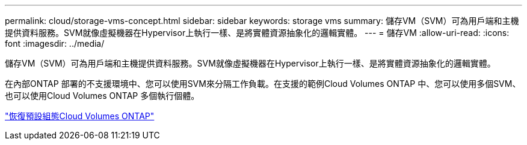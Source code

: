 ---
permalink: cloud/storage-vms-concept.html 
sidebar: sidebar 
keywords: storage vms 
summary: 儲存VM（SVM）可為用戶端和主機提供資料服務。SVM就像虛擬機器在Hypervisor上執行一樣、是將實體資源抽象化的邏輯實體。 
---
= 儲存VM
:allow-uri-read: 
:icons: font
:imagesdir: ../media/


[role="lead"]
儲存VM（SVM）可為用戶端和主機提供資料服務。SVM就像虛擬機器在Hypervisor上執行一樣、是將實體資源抽象化的邏輯實體。

在內部ONTAP 部署的不支援環境中、您可以使用SVM來分隔工作負載。在支援的範例Cloud Volumes ONTAP 中、您可以使用多個SVM、也可以使用Cloud Volumes ONTAP 多個執行個體。

https://docs.netapp.com/us-en/occm/reference_default_configs.html["恢復預設組態Cloud Volumes ONTAP"]
